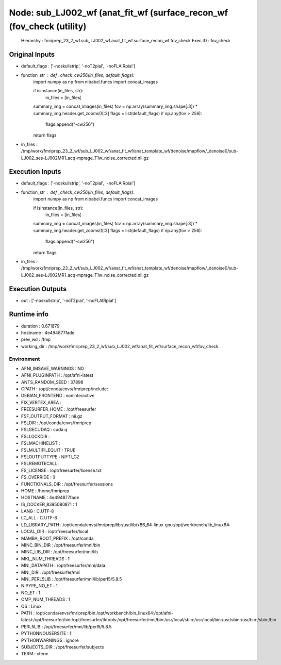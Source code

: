 Node: sub_LJ002_wf (anat_fit_wf (surface_recon_wf (fov_check (utility)
======================================================================


 Hierarchy : fmriprep_23_2_wf.sub_LJ002_wf.anat_fit_wf.surface_recon_wf.fov_check
 Exec ID : fov_check


Original Inputs
---------------


* default_flags : ['-noskullstrip', '-noT2pial', '-noFLAIRpial']
* function_str : def _check_cw256(in_files, default_flags):
    import numpy as np
    from nibabel.funcs import concat_images

    if isinstance(in_files, str):
        in_files = [in_files]
    summary_img = concat_images(in_files)
    fov = np.array(summary_img.shape[:3]) * summary_img.header.get_zooms()[:3]
    flags = list(default_flags)
    if np.any(fov > 256):
        flags.append("-cw256")
    return flags

* in_files : /tmp/work/fmriprep_23_2_wf/sub_LJ002_wf/anat_fit_wf/anat_template_wf/denoise/mapflow/_denoise0/sub-LJ002_ses-LJ002MR1_acq-mprage_T1w_noise_corrected.nii.gz


Execution Inputs
----------------


* default_flags : ['-noskullstrip', '-noT2pial', '-noFLAIRpial']
* function_str : def _check_cw256(in_files, default_flags):
    import numpy as np
    from nibabel.funcs import concat_images

    if isinstance(in_files, str):
        in_files = [in_files]
    summary_img = concat_images(in_files)
    fov = np.array(summary_img.shape[:3]) * summary_img.header.get_zooms()[:3]
    flags = list(default_flags)
    if np.any(fov > 256):
        flags.append("-cw256")
    return flags

* in_files : /tmp/work/fmriprep_23_2_wf/sub_LJ002_wf/anat_fit_wf/anat_template_wf/denoise/mapflow/_denoise0/sub-LJ002_ses-LJ002MR1_acq-mprage_T1w_noise_corrected.nii.gz


Execution Outputs
-----------------


* out : ['-noskullstrip', '-noT2pial', '-noFLAIRpial']


Runtime info
------------


* duration : 0.671879
* hostname : 4e494877fade
* prev_wd : /tmp
* working_dir : /tmp/work/fmriprep_23_2_wf/sub_LJ002_wf/anat_fit_wf/surface_recon_wf/fov_check


Environment
~~~~~~~~~~~


* AFNI_IMSAVE_WARNINGS : NO
* AFNI_PLUGINPATH : /opt/afni-latest
* ANTS_RANDOM_SEED : 37898
* CPATH : /opt/conda/envs/fmriprep/include:
* DEBIAN_FRONTEND : noninteractive
* FIX_VERTEX_AREA : 
* FREESURFER_HOME : /opt/freesurfer
* FSF_OUTPUT_FORMAT : nii.gz
* FSLDIR : /opt/conda/envs/fmriprep
* FSLGECUDAQ : cuda.q
* FSLLOCKDIR : 
* FSLMACHINELIST : 
* FSLMULTIFILEQUIT : TRUE
* FSLOUTPUTTYPE : NIFTI_GZ
* FSLREMOTECALL : 
* FS_LICENSE : /opt/freesurfer/license.txt
* FS_OVERRIDE : 0
* FUNCTIONALS_DIR : /opt/freesurfer/sessions
* HOME : /home/fmriprep
* HOSTNAME : 4e494877fade
* IS_DOCKER_8395080871 : 1
* LANG : C.UTF-8
* LC_ALL : C.UTF-8
* LD_LIBRARY_PATH : /opt/conda/envs/fmriprep/lib:/usr/lib/x86_64-linux-gnu:/opt/workbench/lib_linux64:
* LOCAL_DIR : /opt/freesurfer/local
* MAMBA_ROOT_PREFIX : /opt/conda
* MINC_BIN_DIR : /opt/freesurfer/mni/bin
* MINC_LIB_DIR : /opt/freesurfer/mni/lib
* MKL_NUM_THREADS : 1
* MNI_DATAPATH : /opt/freesurfer/mni/data
* MNI_DIR : /opt/freesurfer/mni
* MNI_PERL5LIB : /opt/freesurfer/mni/lib/perl5/5.8.5
* NIPYPE_NO_ET : 1
* NO_ET : 1
* OMP_NUM_THREADS : 1
* OS : Linux
* PATH : /opt/conda/envs/fmriprep/bin:/opt/workbench/bin_linux64:/opt/afni-latest:/opt/freesurfer/bin:/opt/freesurfer/tktools:/opt/freesurfer/mni/bin:/usr/local/sbin:/usr/local/bin:/usr/sbin:/usr/bin:/sbin:/bin
* PERL5LIB : /opt/freesurfer/mni/lib/perl5/5.8.5
* PYTHONNOUSERSITE : 1
* PYTHONWARNINGS : ignore
* SUBJECTS_DIR : /opt/freesurfer/subjects
* TERM : xterm

